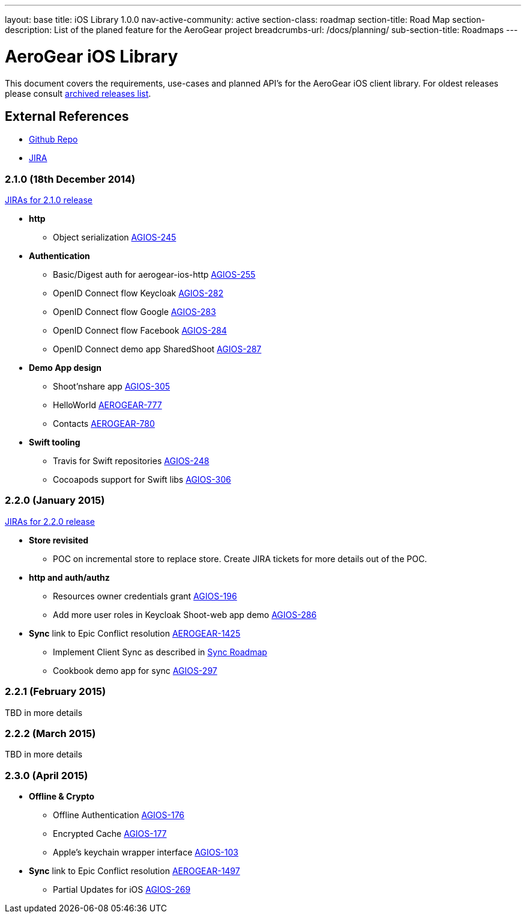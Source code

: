 ---
layout: base
title: iOS Library 1.0.0
nav-active-community: active
section-class: roadmap
section-title: Road Map
section-description: List of the planed feature for the AeroGear project
breadcrumbs-url: /docs/planning/
sub-section-title: Roadmaps  
---


AeroGear iOS Library
====================

This document covers the requirements, use-cases and planned API's for the AeroGear iOS client library.
For oldest releases please consult link:../ArchivedAeroGeariOS/[archived releases list].

External References
-------------------

* link:https://github.com/aerogear/aerogear-ios/[Github Repo]
* link:https://issues.jboss.org/browse/AGIOS/[JIRA]

2.1.0 (18th December 2014)
~~~~~~~~~~~~~~~~~~~~~~~~~~
link:https://issues.jboss.org/issues/?jql=fixVersion%20%3D%202.1.0%20AND%20project%20%3D%20AGIOS[JIRAs for 2.1.0 release]

* *http*
** Object serialization link:https://issues.jboss.org/browse/AGIOS-245[AGIOS-245]

* *Authentication*
** Basic/Digest auth for aerogear-ios-http link:https://issues.jboss.org/browse/AGIOS-255[AGIOS-255]
** OpenID Connect flow Keycloak link:https://issues.jboss.org/browse/AGIOS-282[AGIOS-282]
** OpenID Connect flow Google link:https://issues.jboss.org/browse/AGIOS-283[AGIOS-283]
** OpenID Connect flow Facebook link:https://issues.jboss.org/browse/AGIOS-284[AGIOS-284]
** OpenID Connect demo app SharedShoot link:https://issues.jboss.org/browse/AGIOS-287[AGIOS-287]

* *Demo App design*
** Shoot'nshare app link:https://issues.jboss.org/browse/AGIOS-305[AGIOS-305]
** HelloWorld link:https://issues.jboss.org/browse/AEROGEAR-777[AEROGEAR-777]
** Contacts link:https://issues.jboss.org/browse/AEROGEAR-780[AEROGEAR-780]

* *Swift tooling*
** Travis for Swift repositories link:https://issues.jboss.org/browse/AGIOS-248[AGIOS-248]
** Cocoapods support for Swift libs link:https://issues.jboss.org/browse/AGIOS-306[AGIOS-306]

2.2.0 (January 2015)
~~~~~~~~~~~~~~~~~~~~
link:https://issues.jboss.org/issues/?jql=fixVersion%20%3D%202.2.0%20AND%20project%20%3D%20AGIOS[JIRAs for 2.2.0 release]

* *Store revisited*
** POC on incremental store to replace store. Create JIRA tickets for more details out of the POC.

* *http and auth/authz*
** Resources owner credentials grant link:https://issues.jboss.org/browse/AGIOS-196[AGIOS-196]
** Add more user roles in Keycloak Shoot-web app demo link:https://issues.jboss.org/browse/AGIOS-286[AGIOS-286]

* *Sync* link to Epic Conflict resolution link:https://issues.jboss.org/browse/AEROGEAR-1425[AEROGEAR-1425]
** Implement Client Sync as described in link:../AeroGearDataSync/[Sync Roadmap]
** Cookbook demo app for sync link:https://issues.jboss.org/browse/AGIOS-297[AGIOS-297]

2.2.1 (February 2015)
~~~~~~~~~~~~~~~~~~~~~
TBD in more details

2.2.2 (March 2015)
~~~~~~~~~~~~~~~~~~
TBD in more details

2.3.0 (April 2015)
~~~~~~~~~~~~~~~~~~
* *Offline & Crypto*
** Offline Authentication link:https://issues.jboss.org/browse/AGIOS-176[AGIOS-176]
** Encrypted Cache link:https://issues.jboss.org/browse/AGIOS-177[AGIOS-177]
** Apple's keychain wrapper interface link:https://issues.jboss.org/browse/AGIOS-103[AGIOS-103]

* *Sync* link to Epic Conflict resolution link:https://issues.jboss.org/browse/AEROGEAR-1425[AEROGEAR-1497]
** Partial Updates for iOS link:https://issues.jboss.org/browse/AGIOS-269[AGIOS-269]

